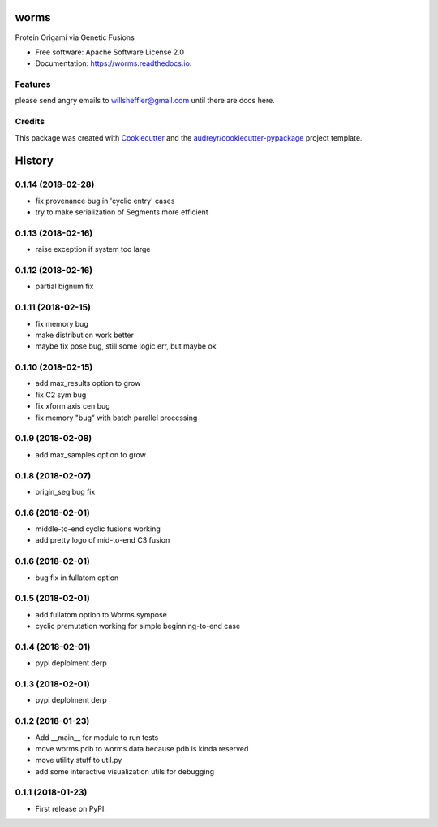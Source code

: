 =====
worms
=====


.. image:: https://img.shields.io/pypi/v/worms.svg
        :target: https://pypi.python.org/pypi/worms

.. image:: https://img.shields.io/travis/willsheffler/worms.svg
        :target: https://travis-ci.org/willsheffler/worms

.. image:: https://readthedocs.org/projects/worms/badge/?version=latest
        :target: https://worms.readthedocs.io/en/latest/?badge=latest
        :alt: Documentation Status

.. image:: https://pyup.io/repos/github/willsheffler/worms/shield.svg
     :target: https://pyup.io/repos/github/willsheffler/worms/
     :alt: Updates



Protein Origami via Genetic Fusions


.. image:: https://lh5.googleusercontent.com/9OQLQnMD1IRah4lSRZtROkiLuabY6oclGnGhkGJhsT-gfiFBo_uAQyu-EOxRXziC75iiMpPkTBxmYxE214Si=w2177-h1945
    :width: 300px


* Free software: Apache Software License 2.0
* Documentation: https://worms.readthedocs.io.


Features
--------

please send angry emails to willsheffler@gmail.com until there are docs here.

Credits
---------

This package was created with Cookiecutter_ and the `audreyr/cookiecutter-pypackage`_ project template.

.. _Cookiecutter: https://github.com/audreyr/cookiecutter
.. _`audreyr/cookiecutter-pypackage`: https://github.com/audreyr/cookiecutter-pypackage



=======
History
=======

0.1.14 (2018-02-28)
------------------

* fix provenance bug in 'cyclic entry' cases
* try to make serialization of Segments more efficient

0.1.13 (2018-02-16)
------------------

* raise exception if system too large

0.1.12 (2018-02-16)
------------------

* partial bignum fix

0.1.11 (2018-02-15)
------------------

* fix memory bug
* make distribution work better
* maybe fix pose bug, still some logic err, but maybe ok

0.1.10 (2018-02-15)
------------------

* add max_results option to grow
* fix C2 sym bug
* fix xform axis cen bug
* fix memory "bug" with batch parallel processing

0.1.9 (2018-02-08)
------------------

* add max_samples option to grow

0.1.8 (2018-02-07)
------------------

* origin_seg bug fix

0.1.6 (2018-02-01)
------------------

* middle-to-end cyclic fusions working
* add pretty logo of mid-to-end C3 fusion

0.1.6 (2018-02-01)
------------------

* bug fix in fullatom option

0.1.5 (2018-02-01)
------------------

* add fullatom option to Worms.sympose
* cyclic premutation working for simple beginning-to-end case

0.1.4 (2018-02-01)
------------------

* pypi deplolment derp

0.1.3 (2018-02-01)
------------------

* pypi deplolment derp

0.1.2 (2018-01-23)
------------------

* Add __main__ for module to run tests
* move worms.pdb to worms.data because pdb is kinda reserved
* move utility stuff to util.py
* add some interactive visualization utils for debugging

0.1.1 (2018-01-23)
------------------

* First release on PyPI.


